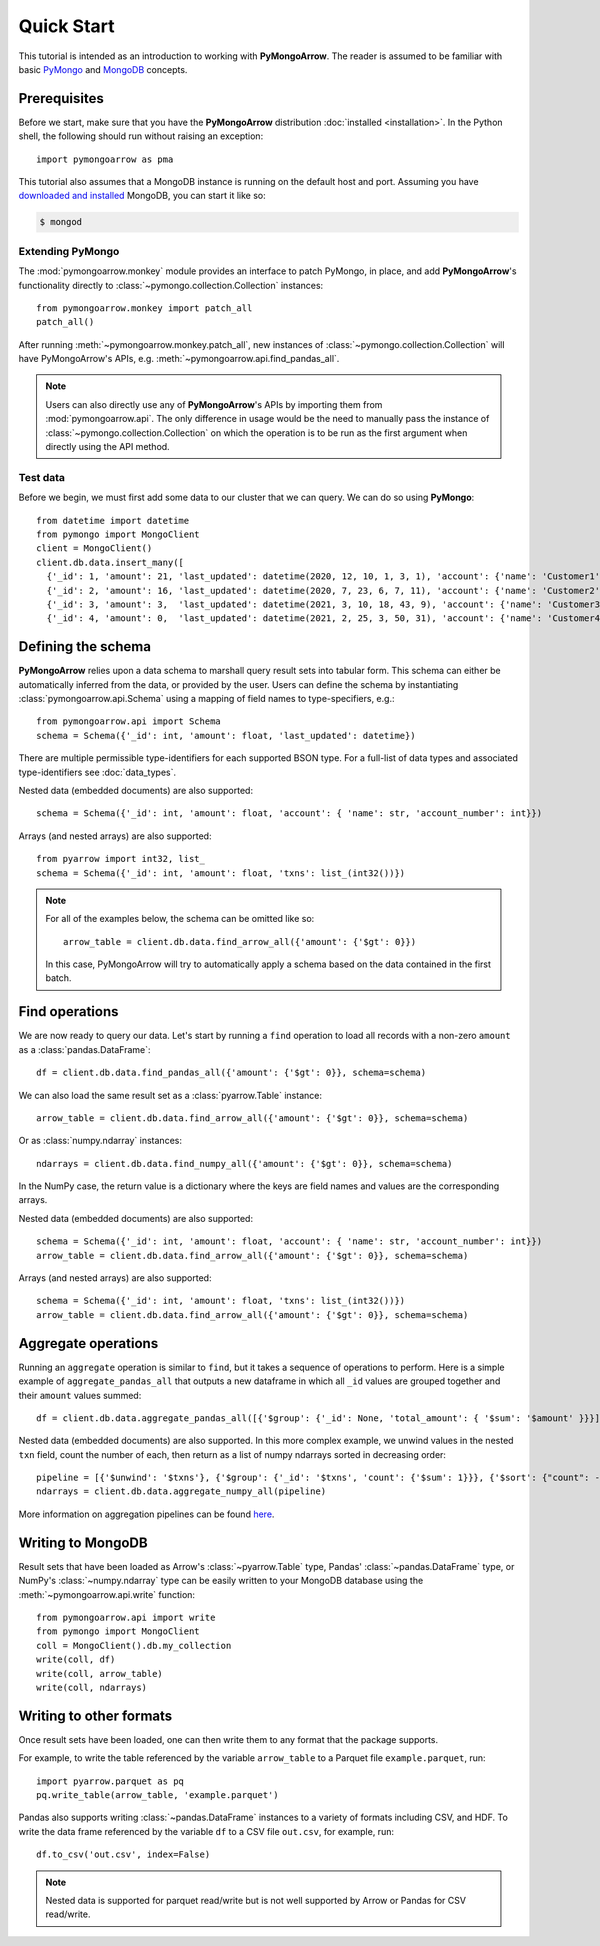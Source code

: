 Quick Start
===========

This tutorial is intended as an introduction to working with
**PyMongoArrow**. The reader is assumed to be familiar with basic
`PyMongo <https://pymongo.readthedocs.io/en/stable/tutorial.html>`_ and
`MongoDB <https://docs.mongodb.com>`_ concepts.

Prerequisites
-------------
Before we start, make sure that you have the **PyMongoArrow** distribution
:doc:`installed <installation>`. In the Python shell, the following should
run without raising an exception::

  import pymongoarrow as pma

This tutorial also assumes that a MongoDB instance is running on the
default host and port. Assuming you have `downloaded and installed
<https://docs.mongodb.com/manual/installation/>`_ MongoDB, you can start
it like so:

.. code-block:: bash

  $ mongod

Extending PyMongo
^^^^^^^^^^^^^^^^^
The :mod:`pymongoarrow.monkey` module provides an interface to patch PyMongo,
in place, and add **PyMongoArrow**'s functionality directly to
:class:`~pymongo.collection.Collection` instances::

  from pymongoarrow.monkey import patch_all
  patch_all()

After running :meth:`~pymongoarrow.monkey.patch_all`, new instances of
:class:`~pymongo.collection.Collection` will have PyMongoArrow's APIs,
e.g. :meth:`~pymongoarrow.api.find_pandas_all`.

.. note:: Users can also directly use any of **PyMongoArrow**'s APIs
   by importing them from :mod:`pymongoarrow.api`. The only difference in
   usage would be the need to manually pass the instance of
   :class:`~pymongo.collection.Collection` on which the operation is to be
   run as the first argument when directly using the API method.

Test data
^^^^^^^^^
Before we begin, we must first add some data to our cluster that we can
query. We can do so using **PyMongo**::

  from datetime import datetime
  from pymongo import MongoClient
  client = MongoClient()
  client.db.data.insert_many([
    {'_id': 1, 'amount': 21, 'last_updated': datetime(2020, 12, 10, 1, 3, 1), 'account': {'name': 'Customer1', 'account_number': 1}, 'txns': ['A']},
    {'_id': 2, 'amount': 16, 'last_updated': datetime(2020, 7, 23, 6, 7, 11), 'account': {'name': 'Customer2', 'account_number': 2}, 'txns': ['A', 'B']},
    {'_id': 3, 'amount': 3,  'last_updated': datetime(2021, 3, 10, 18, 43, 9), 'account': {'name': 'Customer3', 'account_number': 3}, 'txns': ['A', 'B', 'C']},
    {'_id': 4, 'amount': 0,  'last_updated': datetime(2021, 2, 25, 3, 50, 31), 'account': {'name': 'Customer4', 'account_number': 4}, 'txns': ['A', 'B', 'C', 'D']}])
Defining the schema
-------------------
**PyMongoArrow** relies upon a data schema to marshall
query result sets into tabular form. This schema can either be automatically inferred from the data,
or provided by the user. Users can define the schema by
instantiating :class:`pymongoarrow.api.Schema` using a mapping of field names
to type-specifiers, e.g.::

  from pymongoarrow.api import Schema
  schema = Schema({'_id': int, 'amount': float, 'last_updated': datetime})

There are multiple permissible type-identifiers for each supported BSON type.
For a full-list of data types and associated type-identifiers see
:doc:`data_types`.

Nested data (embedded documents) are also supported::

  schema = Schema({'_id': int, 'amount': float, 'account': { 'name': str, 'account_number': int}})

Arrays (and nested arrays) are also supported::

  from pyarrow import int32, list_
  schema = Schema({'_id': int, 'amount': float, 'txns': list_(int32())})

.. note::

   For all of the examples below, the schema can be omitted like so::

    arrow_table = client.db.data.find_arrow_all({'amount': {'$gt': 0}})

   In this case, PyMongoArrow will try to automatically apply a schema based on
   the data contained in the first batch.


Find operations
---------------
We are now ready to query our data. Let's start by running a ``find``
operation to load all records with a non-zero ``amount`` as a
:class:`pandas.DataFrame`::

  df = client.db.data.find_pandas_all({'amount': {'$gt': 0}}, schema=schema)

We can also load the same result set as a :class:`pyarrow.Table` instance::

  arrow_table = client.db.data.find_arrow_all({'amount': {'$gt': 0}}, schema=schema)

Or as :class:`numpy.ndarray` instances::

  ndarrays = client.db.data.find_numpy_all({'amount': {'$gt': 0}}, schema=schema)

In the NumPy case, the return value is a dictionary where the keys are field
names and values are the corresponding arrays.

Nested data (embedded documents) are also supported::

  schema = Schema({'_id': int, 'amount': float, 'account': { 'name': str, 'account_number': int}})
  arrow_table = client.db.data.find_arrow_all({'amount': {'$gt': 0}}, schema=schema)

Arrays (and nested arrays) are also supported::

  schema = Schema({'_id': int, 'amount': float, 'txns': list_(int32())})
  arrow_table = client.db.data.find_arrow_all({'amount': {'$gt': 0}}, schema=schema)

Aggregate operations
--------------------
Running an ``aggregate`` operation is similar to ``find``, but it takes a sequence of operations to perform.
Here is a simple example of ``aggregate_pandas_all`` that outputs a new dataframe
in which all ``_id`` values are grouped together and their ``amount`` values summed::

  df = client.db.data.aggregate_pandas_all([{'$group': {'_id': None, 'total_amount': { '$sum': '$amount' }}}])

Nested data (embedded documents) are also supported.
In this more complex example, we unwind values in the nested ``txn`` field, count the number of each,
then return as a list of numpy ndarrays sorted in decreasing order::

  pipeline = [{'$unwind': '$txns'}, {'$group': {'_id': '$txns', 'count': {'$sum': 1}}}, {'$sort': {"count": -1}}]
  ndarrays = client.db.data.aggregate_numpy_all(pipeline)

More information on aggregation pipelines can be found `here <https://www.mongodb.com/docs/manual/core/aggregation-pipeline/>`_.

Writing to MongoDB
-----------------------
Result sets that have been loaded as Arrow's :class:`~pyarrow.Table` type, Pandas'
:class:`~pandas.DataFrame` type, or NumPy's :class:`~numpy.ndarray` type can
be easily written to your MongoDB database using the :meth:`~pymongoarrow.api.write` function::

  from pymongoarrow.api import write
  from pymongo import MongoClient
  coll = MongoClient().db.my_collection
  write(coll, df)
  write(coll, arrow_table)
  write(coll, ndarrays)

Writing to other formats
------------------------
Once result sets have been loaded, one can then write them to any format that the package supports.

For example, to write the table referenced by the variable ``arrow_table`` to a Parquet
file ``example.parquet``, run::

  import pyarrow.parquet as pq
  pq.write_table(arrow_table, 'example.parquet')

Pandas also supports writing :class:`~pandas.DataFrame` instances to a variety
of formats including CSV, and HDF. To write the data frame
referenced by the variable ``df`` to a CSV file ``out.csv``, for example, run::

  df.to_csv('out.csv', index=False)

.. note::

  Nested data is supported for parquet read/write but is not well supported
  by Arrow or Pandas for CSV read/write.

